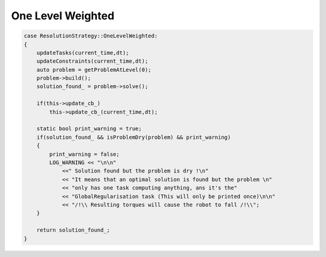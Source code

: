 .. _one_level_weighted:


*******************************
One Level Weighted
*******************************

.. code-block:: c++

    case ResolutionStrategy::OneLevelWeighted:
    {
        updateTasks(current_time,dt);
        updateConstraints(current_time,dt);
        auto problem = getProblemAtLevel(0);
        problem->build();
        solution_found_ = problem->solve();

        if(this->update_cb_)
            this->update_cb_(current_time,dt);

        static bool print_warning = true;
        if(solution_found_ && isProblemDry(problem) && print_warning)
        {
            print_warning = false;
            LOG_WARNING << "\n\n"
                <<" Solution found but the problem is dry !\n"
                << "It means that an optimal solution is found but the problem \n"
                << "only has one task computing anything, ans it's the"
                << "GlobalRegularisation task (This will only be printed once)\n\n"
                << "/!\\ Resulting torques will cause the robot to fall /!\\";
        }

        return solution_found_;
    }
